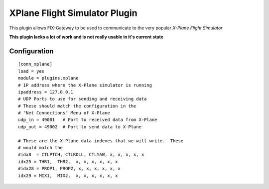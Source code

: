===================================
XPlane Flight Simulator Plugin
=================================== 

This plugin allows FIX-Gateway to be used to communicate to the very popular *X-Plane
Flight Simulator*

**This plugin lacks a lot of work and is not really usable in it's current state**


Configuration
--------------

::

  [conn_xplane]
  load = yes
  module = plugins.xplane
  # IP address where the X-Plane simulator is running
  ipaddress = 127.0.0.1
  # UDP Ports to use for sending and receiving data
  # These should match the configuration in the
  # "Net Connections" Menu of X-Plane
  udp_in = 49001   # Port to received data from X-Plane
  udp_out = 49002  # Port to send data to X-Plane

  # These are the X-Plane data indexes that we will write.  These
  # would match the
  #idx8  = CTLPTCH, CTLROLL, CTLYAW, x, x, x, x, x
  idx25 = THR1,  THR2,  x, x, x, x, x, x
  #idx28 = PROP1, PROP2, x, x, x, x, x, x
  idx29 = MIX1,  MIX2,  x, x, x, x, x, x
